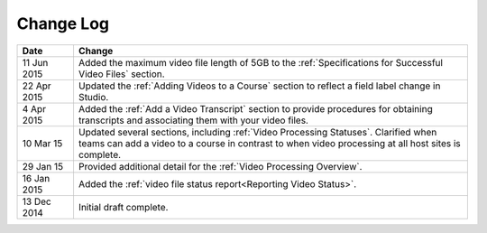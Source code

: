############
Change Log
############

.. list-table::
   :widths: 10 70
   :header-rows: 1

   * - Date
     - Change
   * - 11 Jun 2015
     - Added the maximum video file length of 5GB to the :ref:`Specifications
       for Successful Video Files` section.
   * - 22 Apr 2015
     - Updated the :ref:`Adding Videos to a Course` section to reflect a field
       label change in Studio.
   * - 4 Apr 2015
     - Added the :ref:`Add a Video Transcript` section to provide procedures
       for obtaining transcripts and associating them with your video files.
   * - 10 Mar 15
     - Updated several sections, including :ref:`Video Processing Statuses`.
       Clarified when teams can add a video to a course in contrast to when
       video processing at all host sites is complete.
   * - 29 Jan 15
     - Provided additional detail for the :ref:`Video Processing Overview`.
   * - 16 Jan 2015
     - Added the :ref:`video file status report<Reporting Video Status>`.
   * - 13 Dec 2014
     - Initial draft complete.
